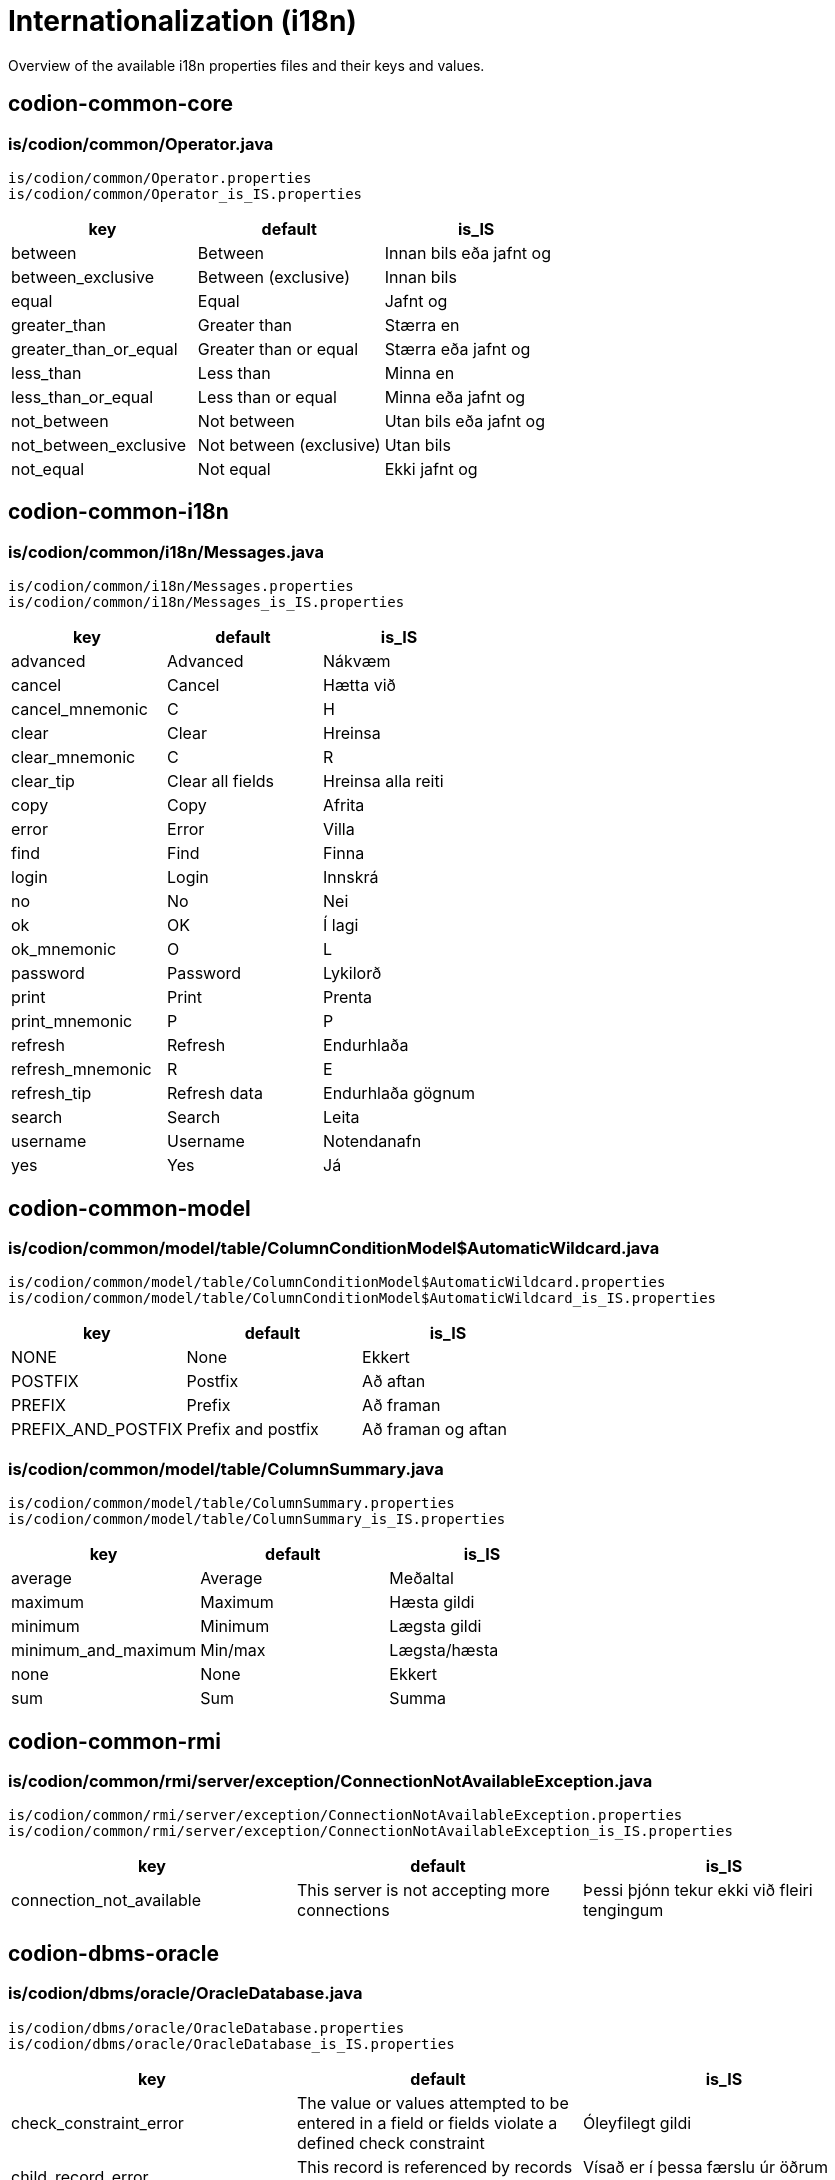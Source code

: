 = Internationalization (i18n)

Overview of the available i18n properties files and their keys and values.

== codion-common-core

=== is/codion/common/Operator.java

[source]
----
is/codion/common/Operator.properties
is/codion/common/Operator_is_IS.properties
----
[cols="1,1,1"]
|===
|key|default|is_IS

|between|Between|Innan bils eða jafnt og
|between_exclusive|Between (exclusive)|Innan bils
|equal|Equal|Jafnt og
|greater_than|Greater than|Stærra en
|greater_than_or_equal|Greater than or equal|Stærra eða jafnt og
|less_than|Less than|Minna en
|less_than_or_equal|Less than or equal|Minna eða jafnt og
|not_between|Not between|Utan bils eða jafnt og
|not_between_exclusive|Not between (exclusive)|Utan bils
|not_equal|Not equal|Ekki jafnt og
|===

== codion-common-i18n

=== is/codion/common/i18n/Messages.java

[source]
----
is/codion/common/i18n/Messages.properties
is/codion/common/i18n/Messages_is_IS.properties
----
[cols="1,1,1"]
|===
|key|default|is_IS

|advanced|Advanced|Nákvæm
|cancel|Cancel|Hætta við
|cancel_mnemonic|C|H
|clear|Clear|Hreinsa
|clear_mnemonic|C|R
|clear_tip|Clear all fields|Hreinsa alla reiti
|copy|Copy|Afrita
|error|Error|Villa
|find|Find|Finna
|login|Login|Innskrá
|no|No|Nei
|ok|OK|Í lagi
|ok_mnemonic|O|L
|password|Password|Lykilorð
|print|Print|Prenta
|print_mnemonic|P|P
|refresh|Refresh|Endurhlaða
|refresh_mnemonic|R|E
|refresh_tip|Refresh data|Endurhlaða gögnum
|search|Search|Leita
|username|Username|Notendanafn
|yes|Yes|Já
|===

== codion-common-model

=== is/codion/common/model/table/ColumnConditionModel$AutomaticWildcard.java

[source]
----
is/codion/common/model/table/ColumnConditionModel$AutomaticWildcard.properties
is/codion/common/model/table/ColumnConditionModel$AutomaticWildcard_is_IS.properties
----
[cols="1,1,1"]
|===
|key|default|is_IS

|NONE|None|Ekkert
|POSTFIX|Postfix|Að aftan
|PREFIX|Prefix|Að framan
|PREFIX_AND_POSTFIX|Prefix and postfix|Að framan og aftan
|===

=== is/codion/common/model/table/ColumnSummary.java

[source]
----
is/codion/common/model/table/ColumnSummary.properties
is/codion/common/model/table/ColumnSummary_is_IS.properties
----
[cols="1,1,1"]
|===
|key|default|is_IS

|average|Average|Meðaltal
|maximum|Maximum|Hæsta gildi
|minimum|Minimum|Lægsta gildi
|minimum_and_maximum|Min/max|Lægsta/hæsta
|none|None|Ekkert
|sum|Sum|Summa
|===

== codion-common-rmi

=== is/codion/common/rmi/server/exception/ConnectionNotAvailableException.java

[source]
----
is/codion/common/rmi/server/exception/ConnectionNotAvailableException.properties
is/codion/common/rmi/server/exception/ConnectionNotAvailableException_is_IS.properties
----
[cols="1,1,1"]
|===
|key|default|is_IS

|connection_not_available|This server is not accepting more connections|Þessi þjónn tekur ekki við fleiri tengingum
|===

== codion-dbms-oracle

=== is/codion/dbms/oracle/OracleDatabase.java

[source]
----
is/codion/dbms/oracle/OracleDatabase.properties
is/codion/dbms/oracle/OracleDatabase_is_IS.properties
----
[cols="1,1,1"]
|===
|key|default|is_IS

|check_constraint_error|The value or values attempted to be entered in a field or fields violate a defined check constraint|Óleyfilegt gildi
|child_record_error|This record is referenced by records in other tables, delete those first|Vísað er í þessa færslu úr öðrum töflum, eyddu þeim færslum fyrst
|integrity_constraint_error|A foreign key value has no matching primary key value|Reynt var að vísa í færslu sem ekki er til
|login_credentials_error|Invalid username or password|Rangt notendanafn eða lykilorð
|missing_privileges_error|You are not authorized to perform this action|Þig vantar réttindi til að framkvæma umbeðna aðgerð
|null_value_error|An attempt was made to insert or update a required column to NULL|Ekki er hægt að vista færslu með tómum gildum, tiltaktu öll gildi fyrst
|table_not_found_error|Table or view does not exist|Tafla eða view finnst ekki
|unique_key_error|This value combination already exists|Þessi samsetning gilda er nú þegar til í töflunni
|user_cannot_connect|User does not have session privileges|Notandi hefur ekki réttindi til að tengjast
|value_missing|Value missing|Gildi vantar
|value_too_large_for_column_error|The value entered is larger than the maximum width defined for the column|Gildi er of stórt fyrir dálk
|view_has_errors_error|View has errors|Villur eru í undirliggjandi sýn (view)
|===

== codion-dbms-postgresql

=== is/codion/dbms/postgresql/PostgreSQLDatabase.java

[source]
----
is/codion/dbms/postgresql/PostgreSQLDatabase.properties
is/codion/dbms/postgresql/PostgreSQLDatabase_is_IS.properties
----
[cols="1,1,1"]
|===
|key|default|is_IS

|check_constraint_error|The value or values attempted to be entered in a field or fields violate a defined check constraint|Óleyfilegt gildi
|foreign_key_violation|A foreign key value has no matching primary key value|Reynt var að vísa í færslu sem ekki er til
|foreign_key_violation_delete|This record is referenced by records in other tables, delete those first|Vísað er í þessa færslu úr öðrum töflum, eyddu þeim færslum fyrst
|missing_privileges_error|You are not authorized to perform this action|Þig vantar réttindi til að framkvæma umbeðna aðgerð
|null_value_error|An attempt was made to insert or update a required column to NULL|Ekki er hægt að vista færslu með tómum gildum, tiltaktu öll gildi fyrst
|unique_key_error|This value combination already exists|Þessi samsetning gilda er nú þegar til í töflunni
|value_missing|Value missing|Gildi vantar
|value_too_large_for_column_error|The value entered is larger than the maximum defined for the column|Gildi er of stórt fyrir dálk
|===

== codion-framework-db-http

=== is/codion/framework/db/http/HttpEntityConnection.java

[source]
----
is/codion/framework/db/http/HttpEntityConnection.properties
is/codion/framework/db/http/HttpEntityConnection_is_IS.properties
----
[cols="1,1,1"]
|===
|key|default|is_IS

|many_records_found|Many records found when one was expected|Margar færslur fundust þegar einungis var gert ráð fyrir einni
|record_not_found|Record not found|Engin færsla fannst
|===

== codion-framework-db-local

=== is/codion/framework/db/local/LocalEntityConnection.java

[source]
----
is/codion/framework/db/local/LocalEntityConnection.properties
is/codion/framework/db/local/LocalEntityConnection_is_IS.properties
----
[cols="1,1,1"]
|===
|key|default|is_IS

|has_been_deleted|has been deleted|hefur verið eytt
|multiple_records_found|Multiple records found when one was expected|Margar færslur fundust þegar einungis var gert ráð fyrir einni
|record_modified|This record has been modified|Þessari færslu hefur verið breytt
|record_not_found|Record not found|Engin færsla fannst
|===

== codion-framework-domain

=== is/codion/framework/domain/entity/DefaultEntityValidator.java

[source]
----
is/codion/framework/domain/entity/DefaultEntityValidator.properties
is/codion/framework/domain/entity/DefaultEntityValidator_is_IS.properties
----
[cols="1,1,1"]
|===
|key|default|is_IS

|invalid_item_value|Invalid value|Ógilt gildi
|value_is_required|Value for ''{0}'' is required|Gildi fyrir ''{0}'' vantar
|value_too_large|value must be equal to or less than|gildi verður að vera minna eða jafnt og
|value_too_long|value exceeds allowed length|gildi má ekki vera lengra en
|value_too_small|value must be equal to or greater than|gildi verður að vera stærra eða jafnt og
|===

=== is/codion/framework/domain/entity/attribute/AbstractAttributeDefinition.java

[source]
----
is/codion/framework/domain/entity/attribute/AbstractAttributeDefinition.properties
is/codion/framework/domain/entity/attribute/AbstractAttributeDefinition_is_IS.properties
----
[cols="1,1,1"]
|===
|key|default|is_IS

|invalid_item_suffix|INVALID|ÓGILT
|===

== codion-framework-i18n

=== is/codion/framework/i18n/FrameworkMessages.java

[source]
----
is/codion/framework/i18n/FrameworkMessages.properties
is/codion/framework/i18n/FrameworkMessages_is_IS.properties
----
[cols="1,1,1"]
|===
|key|default|is_IS

|add|Add|Ný færsla
|add_mnemonic|A|N
|add_tip|Add a new record|Útbúa nýja færslu
|confirm_delete|Delete {0, choice, 1#record\|1<{0, number, integer} records}?|Eyða {0, choice, 1#færslu\|1<{0, number, integer} færslum}?
|confirm_exit|Are you sure you want to close the application?|Ertu viss um að þú viljir hætta?
|confirm_exit_title|Exit?|Hætta?
|confirm_insert|Insert record?|Vista færslu?
|confirm_update|Update record?|Uppfæra færslu?
|copy_cell|Copy Cell|Afrita Reit
|copy_table_with_header|Copy Table With Header|Afrita Töflu Með Dálkaheitum
|delete|Delete|Eyða
|delete_current_tip|Delete current record|Eyða færslu
|delete_mnemonic|D|A
|delete_selected_tip|Delete selected records|Eyða völdum færslum
|dependencies|Dependencies|Tengdar Færslur
|dependencies_tip|View records depending on the selected record|Skoða færslur sem byggja á völdu færslunni
|edit|Edit|Breyta
|edit_mnemonic|E|B
|edit_selected_tip|Edit selected records|Breyta völdum færslum
|exit|Exit|Hætta
|exit_mnemonic|X|Æ
|exit_tip|Exit the application|Hætta í forritinu
|file|File|Skrá
|file_mnemonic|F|K
|filter|Filter|Sýja
|insert|Add|Vista
|insert_mnemonic|A|V
|insert_tip|Add a new record based on the given values|Vista nýja færslu byggða á innslegnum gildum
|no_search_results|Search did not return any results|Leit skilaði engum niðurstöðum
|save|Save|Vista
|save_mnemonic|S|V
|search|Search|Leita
|search_mnemonic|S|T
|select_filter_field|Select filter field|Veldu sýjunarreit
|select_input_field|Select input field|Veldu innsláttarreit
|select_search_field|Select search field|Veldu leitarreit
|settings|Settings|Stillingar
|show|Show|Sýna
|support_tables|Support Tables|Stoðtöflur
|support_tables_mnemonic|O|O
|unsaved_data_warning|Unsaved data will be lost, continue?|Óvistuð gögn fundust, viltu halda áfram?
|unsaved_data_warning_title|Unsaved data!|Óvistuð gögn!
|update|Update|Uppfæra
|update_mnemonic|U|U
|update_tip|Update the current record based on the given values|Uppfæra færslu út frá innslegnum gildum
|view|View|Sýn
|view_mnemonic|V|N
|===

== codion-plugin-imagepanel

=== is/codion/plugin/imagepanel/NavigableImagePanel.java

[source]
----
is/codion/plugin/imagepanel/NavigableImagePanel.properties
is/codion/plugin/imagepanel/NavigableImagePanel_is_IS.properties
----
[cols="1,1,1"]
|===
|key|default|is_IS

|file_not_found|File not found|Skrá fannst ekki
|===

== codion-swing-common-ui

=== is/codion/swing/common/ui/SwingMessages.java

[source]
----
is/codion/swing/common/ui/SwingMessages.properties
is/codion/swing/common/ui/SwingMessages_is_IS.properties
----
[cols="1,1,1"]
|===
|key|default|is_IS

|FileChooser.acceptAllFileFilterText|All Files|Allar Skrár
|FileChooser.byDateText|Date Modified|Dagsetningu
|FileChooser.byNameText|Name|Nafn
|FileChooser.cancelButtonMnemonic|0|0
|FileChooser.cancelButtonText|Cancel|Hætta við
|FileChooser.cancelButtonToolTipText|Abort file chooser dialog|Hætta við að velja skrá
|FileChooser.chooseButtonText|Choose|Velja
|FileChooser.createButtonText|Create|Búa til
|FileChooser.desktopName|Desktop|Skjáborð
|FileChooser.detailsViewButtonToolTipText|Details|Ýtarlegt
|FileChooser.directoryDescriptionText|Directory|Mappa
|FileChooser.directoryOpenButtonMnemonic|0|0
|FileChooser.directoryOpenButtonText|Open|Opna
|FileChooser.directoryOpenButtonToolTipText|Open selected directory|Opna valda möppu
|FileChooser.fileDescriptionText|Generic File|Almenn Skrá
|FileChooser.fileNameLabelMnemonic|0|0
|FileChooser.fileNameLabelText|File:|Skrá:
|FileChooser.filesOfTypeLabelMnemonic|0|0
|FileChooser.filesOfTypeLabelText|File Format:|Skráarsnið:
|FileChooser.helpButtonMnemonic|72|0
|FileChooser.helpButtonText|Help|Hjálp
|FileChooser.helpButtonToolTipText|FileChooser help|Birta hjálp
|FileChooser.homeFolderToolTipText|Home|Heim
|FileChooser.listViewButtonToolTipText|List|Listi
|FileChooser.lookInLabelMnemonic|0|0
|FileChooser.lookInLabelText|Look in|Leita í
|FileChooser.newFolderButtonText|New Folder|Ný Mappa
|FileChooser.newFolderErrorSeparator|:|:
|FileChooser.newFolderErrorText|Error creating new folder|Villa við að búa til nýja möppu
|FileChooser.newFolderExistsErrorText|That name is already taken|Nafnið er þegar í notkun
|FileChooser.newFolderParentDoesntExistText|Unable to create the folder.

The system cannot find the path specified.|Tókst ekki að búa til möppuna.

Slóðin fannst ekki.
|FileChooser.newFolderParentDoesntExistTitleText|Unable to create folder|Tókst ekki að búa til nýa möppu
|FileChooser.newFolderPromptText|Name of new folder:|Nafn nýrrar möppu:
|FileChooser.newFolderTitleText|New Folder|Ný mappa
|FileChooser.newFolderToolTipText|Create New Folder|Búa til nýja möppu
|FileChooser.openButtonMnemonic|0|0
|FileChooser.openButtonText|Open|Opna
|FileChooser.openButtonToolTipText|Open selected file|Opna valda skrá
|FileChooser.openDialogTitleText|Open|Opna
|FileChooser.openTitleText|Open|Opna
|FileChooser.saveButtonMnemonic|0|0
|FileChooser.saveButtonText|Save|Vista
|FileChooser.saveButtonToolTipText|Save selected file|Vista valda skrá
|FileChooser.saveDialogTitleText|Save|Vista
|FileChooser.saveTitleText|Save|Vista
|FileChooser.upFolderToolTipText|Up One Level|Upp um eitt stig
|FileChooser.updateButtonMnemonic|85|0
|FileChooser.updateButtonText|Update|Uppfæra
|FileChooser.updateButtonToolTipText|Update directory listing|Uppfæra skráalista
|OptionPane.inputDialogTitle|Input|Inntak
|OptionPane.messageDialogTitle|Message|Skilaboð
|===

=== is/codion/swing/common/ui/component/calendar/CalendarPanel.java

[source]
----
is/codion/swing/common/ui/component/calendar/CalendarPanel.properties
is/codion/swing/common/ui/component/calendar/CalendarPanel_is_IS.properties
----
[cols="1,1,1"]
|===
|key|default|is_IS

|today|Today|Í dag
|today_mnemonic|T|D
|===

=== is/codion/swing/common/ui/component/table/ColumnConditionPanel.java

[source]
----
is/codion/swing/common/ui/component/table/ColumnConditionPanel.properties
is/codion/swing/common/ui/component/table/ColumnConditionPanel_is_IS.properties
----
[cols="1,1,1"]
|===
|key|default|is_IS

|auto_enable|Auto-enable|Virkja sjálfkrafa
|automatic_wildcard|Automatic wildcard|Sjálfkrafa algildi
|case_sensitive|Case-sensitive|Hástafanæmni
|===

=== is/codion/swing/common/ui/component/table/ColumnSelectionPanel.java

[source]
----
is/codion/swing/common/ui/component/table/ColumnSelectionPanel.properties
is/codion/swing/common/ui/component/table/ColumnSelectionPanel_is_IS.properties
----
[cols="1,1,1"]
|===
|key|default|is_IS

|select_all|All|Alla
|select_all_mnemonic|A|A
|select_none|None|Engan
|select_none_mnemonic|N|E
|===

=== is/codion/swing/common/ui/component/table/FilteredTable.java

[source]
----
is/codion/swing/common/ui/component/table/FilteredTable.properties
is/codion/swing/common/ui/component/table/FilteredTable_is_IS.properties
----
[cols="1,1,1"]
|===
|key|default|is_IS

|auto_resize|Auto-resize|Stærðarjafna
|case_sensitive_search|Case-sensitive|Hástafanæmni
|regular_expression_search|Regular expression search|Leita með reglulegum segðum
|reset|Reset|Frumstilla
|reset_columns_description|Reset columns to their original location|Frumstilla dálka í upphaflega stöðu
|resize_all_columns|All columns|Alla dálka
|resize_last_column|Last column|Aftasta dálk
|resize_next_column|Next column|Næsta dálk
|resize_off|Off|Slökkt
|resize_subsequent_columns|Subsequent columns|Aftari dálka
|select|Select|Velja
|select_columns|Select columns|Velja dálka
|single_selection_mode|Single selection|Einnar línu val
|===

=== is/codion/swing/common/ui/component/text/NumberDocument$NumberParsingDocumentFilter.java

[source]
----
is/codion/swing/common/ui/component/text/NumberDocument$NumberParsingDocumentFilter.properties
is/codion/swing/common/ui/component/text/NumberDocument$NumberParsingDocumentFilter_is_IS.properties
----
[cols="1,1,1"]
|===
|key|default|is_IS

|value_outside_range|Value outside allowed range|Gildi utan leyfilegs bils
|===

=== is/codion/swing/common/ui/component/text/SearchHighlighter.java

[source]
----
is/codion/swing/common/ui/component/text/SearchHighlighter.properties
is/codion/swing/common/ui/component/text/SearchHighlighter_is_IS.properties
----
[cols="1,1,1"]
|===
|key|default|is_IS

|case_sensitive|Case-sensitive|Hástafanæmni
|===

=== is/codion/swing/common/ui/component/text/StringLengthValidator.java

[source]
----
is/codion/swing/common/ui/component/text/StringLengthValidator.properties
is/codion/swing/common/ui/component/text/StringLengthValidator_is_IS.properties
----
[cols="1,1,1"]
|===
|key|default|is_IS

|length_exceeds_maximum|Text length may not exceed|Texti má ekki vera lengri en
|===

=== is/codion/swing/common/ui/component/text/TemporalField.java

[source]
----
is/codion/swing/common/ui/component/text/TemporalField.properties
is/codion/swing/common/ui/component/text/TemporalField_is_IS.properties
----
[cols="1,1,1"]
|===
|key|default|is_IS

|display_calendar|Display calendar|Birta dagatal
|===

=== is/codion/swing/common/ui/component/text/TextFieldPanel.java

[source]
----
is/codion/swing/common/ui/component/text/TextFieldPanel.properties
is/codion/swing/common/ui/component/text/TextFieldPanel_is_IS.properties
----
[cols="1,1,1"]
|===
|key|default|is_IS

|show_input_dialog|Show larger input field|Sýna stærri innsláttarreit
|===

=== is/codion/swing/common/ui/dialog/DefaultCalendarDialogBuilder.java

[source]
----
is/codion/swing/common/ui/dialog/DefaultCalendarDialogBuilder.properties
is/codion/swing/common/ui/dialog/DefaultCalendarDialogBuilder_is_IS.properties
----
[cols="1,1,1"]
|===
|key|default|is_IS

|select_date|Select a date|Veldu dagsetningu
|select_date_time|Select a date and time|Veldu dagsetningu og tíma
|===

=== is/codion/swing/common/ui/dialog/DefaultExceptionDialogBuilder.java

[source]
----
is/codion/swing/common/ui/dialog/DefaultExceptionDialogBuilder.properties
is/codion/swing/common/ui/dialog/DefaultExceptionDialogBuilder_is_IS.properties
----
[cols="1,1,1"]
|===
|key|default|is_IS

|file_not_found|File not found|Skrá fannst ekki
|===

=== is/codion/swing/common/ui/dialog/DefaultFileSelectionDialogBuilder.java

[source]
----
is/codion/swing/common/ui/dialog/DefaultFileSelectionDialogBuilder.properties
is/codion/swing/common/ui/dialog/DefaultFileSelectionDialogBuilder_is_IS.properties
----
[cols="1,1,1"]
|===
|key|default|is_IS

|file_exists|File with the same name exists|Skrá er til
|overwrite_file|Overwrite file?|Yfirskrifa skrá?
|select_directories|Select directories|Veldu möppur
|select_directory|Select directory|Veldu möppu
|select_file|Select file|Veldu skrá
|select_file_or_directory|Select file or directory|Veldu skrá eða möppu
|select_files|Select files|Veldu skrár
|select_files_or_directories|Select files or directories|Veldu skrár eða möppur
|===

=== is/codion/swing/common/ui/dialog/DefaultFontSizeSelectionDialogBuilder.java

[source]
----
is/codion/swing/common/ui/dialog/DefaultFontSizeSelectionDialogBuilder.properties
is/codion/swing/common/ui/dialog/DefaultFontSizeSelectionDialogBuilder_is_IS.properties
----
[cols="1,1,1"]
|===
|key|default|is_IS

|font_size_selected_message|The selected font size will be activated on next application start|Valin leturstærð virkjast við næstu ræsingu
|select_font_size|Select Font Size|Velja Leturstærð
|===

=== is/codion/swing/common/ui/dialog/DefaultSelectionDialogBuilder.java

[source]
----
is/codion/swing/common/ui/dialog/DefaultSelectionDialogBuilder.properties
is/codion/swing/common/ui/dialog/DefaultSelectionDialogBuilder_is_IS.properties
----
[cols="1,1,1"]
|===
|key|default|is_IS

|select_value|Select value|Veldu gildi
|select_values|Select values|Veldu gildi
|===

=== is/codion/swing/common/ui/dialog/ExceptionPanel.java

[source]
----
is/codion/swing/common/ui/dialog/ExceptionPanel.properties
is/codion/swing/common/ui/dialog/ExceptionPanel_is_IS.properties
----
[cols="1,1,1"]
|===
|key|default|is_IS

|close|Close|Loka
|close_dialog|Close this dialog|Loka glugga
|close_mnemonic|C|L
|copy_mnemonic|C|A
|copy_to_clipboard|Copy text to clipboard|Afrita texta á klippiborð
|details|Details|Meira
|print_error_report|Print an error report|Prenta upplýsingar um villu
|print_error_report_mnemonic|P|P
|save|Save|Vista
|save_error_log|Save error log|Vista upplýsingar um villu
|save_mnemonic|S|S
|show_details|Show details|Sýna meira
|===

=== is/codion/swing/common/ui/laf/LookAndFeelProvider.java

[source]
----
is/codion/swing/common/ui/laf/LookAndFeelProvider.properties
is/codion/swing/common/ui/laf/LookAndFeelProvider_is_IS.properties
----
[cols="1,1,1"]
|===
|key|default|is_IS

|select_look_and_feel|Select Look & Feel|Velja Útlit
|===

== codion-swing-framework-ui

=== is/codion/swing/framework/ui/EntityApplicationPanel.java

[source]
----
is/codion/swing/framework/ui/EntityApplicationPanel.properties
is/codion/swing/framework/ui/EntityApplicationPanel_is_IS.properties
----
[cols="1,1,1"]
|===
|key|default|is_IS

|about|About|Um Forritið
|always_on_top|Always on Top|Alltaf Ofan á
|application_version|Application Version|Kerfisútgáfa
|codion_version|Codion Version|Codion Útgáfa
|help|Help|Hjálp
|help_mnemonic|H|H
|keyboard_shortcuts|Keyboard shortcuts|Flýtilyklar
|log|Log|Loggur
|log_level|Level|Nákvæmni
|log_level_desc|Set the logging level for the application|Stilla nákvæmni logs
|log_mnemonic|L|L
|memory_usage|Memory Usage|Minnisnotkun
|open_log_file|Open Log File|Opna Log Skrá
|tools|Tools|Tól
|tools_mnemonic|T|T
|view_application_tree|Application Tree|Yfirlitsmynd
|===

=== is/codion/swing/framework/ui/EntityDependenciesPanel.java

[source]
----
is/codion/swing/framework/ui/EntityDependenciesPanel.properties
is/codion/swing/framework/ui/EntityDependenciesPanel_is_IS.properties
----
[cols="1,1,1"]
|===
|key|default|is_IS

|no_dependencies|This record has no dependent records|Færslan á sér engar tengdar færslur
|no_dependencies_title|No dependencies|Engar tengdar færslur
|===

=== is/codion/swing/framework/ui/EntityEditPanel.java

[source]
----
is/codion/swing/framework/ui/EntityEditPanel.properties
is/codion/swing/framework/ui/EntityEditPanel_is_IS.properties
----
[cols="1,1,1"]
|===
|key|default|is_IS

|deleting|Deleting|Eyði
|inserting|Inserting|Vista
|unknown_dependent_records|This record has unknown dependencies|Færslan á sér óþekktar tengdar færslur
|updating|Updating|Uppfæri
|===

=== is/codion/swing/framework/ui/EntityPanel.java

[source]
----
is/codion/swing/framework/ui/EntityPanel.properties
is/codion/swing/framework/ui/EntityPanel_is_IS.properties
----
[cols="1,1,1"]
|===
|key|default|is_IS

|toggle_edit|Toggle between edit views|Skipta á milli sýna á innsláttarsvæði
|===

=== is/codion/swing/framework/ui/EntityTablePanel.java

[source]
----
is/codion/swing/framework/ui/EntityTablePanel.properties
is/codion/swing/framework/ui/EntityTablePanel_is_IS.properties
----
[cols="1,1,1"]
|===
|key|default|is_IS

|clear_selection_tip|Clear selection|Hreinsa val
|columns|Columns|Dálkar
|delete_dependent_records|Delete these dependent records first|Eyddu þessum tengdu færslum fyrst
|filtered|filtered|sýjaðar
|limited_to|Limited to|Takmarkað við
|refreshing|Refreshing|Endurhleð
|require_query_condition|Search Condition Required|Krefjast Leitarskilyrðis
|require_query_condition_description|One or more active search conditions required for displaying data|Eins eða fleiri leitarskilyrða krafist til að sækja gögn
|row_limit|Row limit|Fjöldatakmörkun
|selected|selected|valdar
|selection_down_tip|Move selection down|Færa val niður
|selection_up_tip|Move selection up|Færa val upp
|show_condition_panel|Show Condition Panel|Sýna Leitarflöt
|show_filter_panel|Show Filter Panel|Sýna Sýjunarflöt
|toggle_summary_tip|Toggle Summary View|Sýna/fela samantekt
|===

=== is/codion/swing/framework/ui/KeyboardShortcutsPanel.java

[source]
----
is/codion/swing/framework/ui/KeyboardShortcutsPanel.properties
is/codion/swing/framework/ui/KeyboardShortcutsPanel_is_IS.properties
----
[cols="1,1,1"]
|===
|key|default|is_IS

|add|Add|Ný færsla
|add_new_item|Add new item|Bæta við nýrri færslu
|calendar|Calendar|Dagatal
|condition_panel|Table condition panel|Leitarflötur
|copy_selected_cell|Copy selected cell to clipboard|Afrita valinn reit á klippiborð
|copy_selected_rows|Copy selected rows to clipboard|Afrita valdar línur á klippiborð
|date_time_field|Date/time field|Dagsetning/tíma reitur
|delete|Delete|Eyða
|delete_selected|Delete selected|Eyða völdum
|display_calendar|Display calendar|Birta dagatal
|display_input_dialog|Display multi-line input dialog|Birta innsláttarreit með fleiri línum
|edit_panel|Edit panel|Innsláttarflötur
|edit_selected_item|Edit selected item|Breyta valinni færslu
|enable_disable_condition|Enable/disable column condition|Virkja/afvirkja leitarreit dálks
|entity_field|Entity field (combo box or search field) with a new item or edit item control|Færslureitur (flettilisti eða leitarreitur) með aðgerð til að búa til nýja eða breyta færslu
|find_and_select_next|Find and select next|Finna og velja næstu
|find_and_select_previous|Find and select previous|Finna og velja síðustu
|find_next|Find next|Finna næstu
|find_previous|Find previous|Finna síðustu
|increment_decrement|Increment/decrement based to cursor position|Hækka/læækka út frá staðsetningu bendils
|move_focus_to_table|Move focus to table|Færa fókus í töflu
|move_selected_column|Move selected column|Færa valinn dálk
|navigate_left_right|Navigate left/right|Flakka hægri/vinstri
|navigate_up_down|Navigate up/down|Flakka upp/niður
|navigation|Navigation|Flakk
|previous_next_day|Previous/next day|Fyrri/næsti dagur
|previous_next_hour|Previous/next hour|Fyrri/næsta klukkustund
|previous_next_minute|Previous/next minute|Fyrri/næsta mínúta
|previous_next_month|Previous/next month|Fyrri/næsti mánuður
|previous_next_operator|Previous/next search operator|Fyrri/næsta leitartýpa
|previous_next_week|Previous/next week|Fyrri/næsta vika
|previous_next_year|Previous/next year|Fyrra/næsta ár
|print|Print (if printing is available)|Prenta (ef prentun er til staðar)
|refresh|Refresh|Endurhlaða
|refresh_button|Refresh, when condition panel is visible and button enabled|Endurhlaða, þegar leitarflötur er sýnilegur og hnappur virkur
|refresh_table_data|Refresh table data|Endurhlaða gögnum
|resize_left_right|Resize left/right|Stækka/minnka
|resize_selected_column|Resize selected column|Breyta stærð á völdum dálk
|resizing|Resizing|Stærð
|save|Save|Vista
|select_condition_panel|Select a condition panel|Velja leitarflöt
|select_filter_panel|Select a filter panel|Velja sýjunarflöt
|show_popup_menu|Show popup menu|Birta valmynd
|table_panel|Table panel|Tafla
|table_search_field|Table search field|Töfluleitarreitur
|text_field_panel|Text field panel|Textainnsláttarflötur
|toggle_column_sort|Toggle sorting by selected column|Raða út frá völdum dálk
|toggle_column_sort_add|Toggle and add sorting by selected column|Bæta við röðun út frá völdum dálk
|toggle_condition_panel|Toggle condition panel view, between hidden, visible and advanced|Skipta á milli sýna á leitarfleti, falinn, sjáanlegur og nákvæmur
|toggle_edit_panel|Toggle edit panel|Fela/birta innsláttarflöt
|toggle_filter_panel|Toggle filter panel view, between hidden, visible and advanced|Skipta á milli sýna á sýjunarfleti, falinn, sjáanlegur og nákvæmur
|transfer_focus|Transfer focus|Færa fókus
|transfer_focus_edit_panel|Edit panel|Innsláttarflötur
|transfer_focus_find_in_table|Find in table field|Leita í töflu
|transfer_focus_input_field|Input field|Innsláttarreitur
|transfer_focus_search_field|Search field|Leitarreitur
|transfer_focus_table|Table|Tafla
|transfer_focus_to_next_input_field|Transfer focus to next input field|Færa fókus í næsta innsláttarreit
|transfer_focus_to_previous_input_field|Transfer focus to previous input field|Færa fókus í síðasta innsláttarreit
|update|Update|Uppfæra
|===

=== is/codion/swing/framework/ui/TabbedDetailLayout.java

[source]
----
is/codion/swing/framework/ui/TabbedDetailLayout.properties
is/codion/swing/framework/ui/TabbedDetailLayout_is_IS.properties
----
[cols="1,1,1"]
|===
|key|default|is_IS

|detail_tables|Detail Tables|Undirtöflur
|toggle_detail|Toggle between detail views|Skipta á milli sýna á undirtöflur
|===

=== is/codion/swing/framework/ui/component/EntityComboBox.java

[source]
----
is/codion/swing/framework/ui/component/EntityComboBox.properties
is/codion/swing/framework/ui/component/EntityComboBox_is_IS.properties
----
[cols="1,1,1"]
|===
|key|default|is_IS

|filter_by|Filter by|Sía út frá
|===

=== is/codion/swing/framework/ui/component/EntityControls.java

[source]
----
is/codion/swing/framework/ui/component/EntityControls.properties
is/codion/swing/framework/ui/component/EntityControls_is_IS.properties
----
[cols="1,1,1"]
|===
|key|default|is_IS

|add_new|Add new item|Skrá nýja færslu
|edit_selected|Edit selected item|Breyta valinni færslu
|===

=== is/codion/swing/framework/ui/component/EntitySearchField.java

[source]
----
is/codion/swing/framework/ui/component/EntitySearchField.properties
is/codion/swing/framework/ui/component/EntitySearchField_is_IS.properties
----
[cols="1,1,1"]
|===
|key|default|is_IS

|case_sensitive|Case-sensitive|Hástafanæmni
|multiple_item_separator|Multiple item separator|Tákn sem aðgreinir færslur
|postfix_wildcard|Auto-postfix wildcard|Sjálfkrafa algildi fyrir aftan
|prefix_wildcard|Auto-prefix wildcard|Sjálfkrafa algildi fyrir framan
|result_limit|Result limit|Fjöldatakmörkun
|result_limited|Result limited to {0, choice, 1#record\|1<{0, number, integer} records}|Niðurstöður takmarkaðar við {0, choice, 1#færslu\|1<{0, number, integer} færslur}
|search_columns|Search columns|Leitardálkar
|searching|Searching|Leita
|select_entity|Select record|Veldu færslu
|===